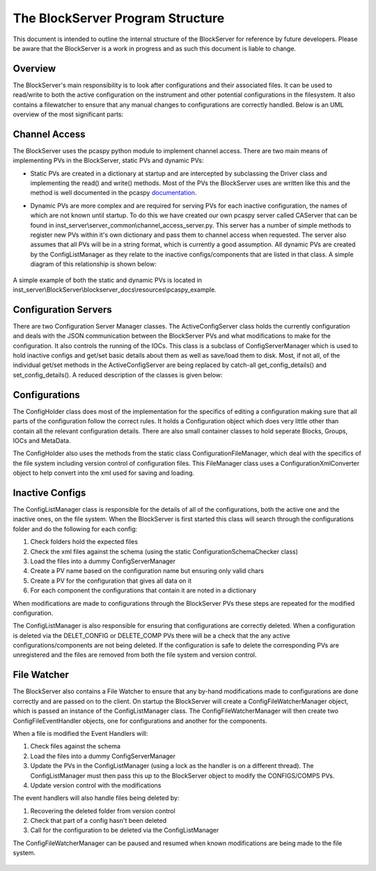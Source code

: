 *********************************
The BlockServer Program Structure
*********************************

This document is intended to outline the internal structure of the BlockServer for reference by future developers. Please be
aware that the BlockServer is a work in progress and as such this document is liable to change.

--------
Overview
--------

The BlockServer's main responsibility is to look after configurations and their associated files. It can be used to read/write
to both the active configuration on the instrument and other potential configurations in the filesystem. It also contains a
filewatcher to ensure that any manual changes to configurations are correctly handled. Below is an UML overview of the most 
significant parts:

.. figure:: img/full_uml.png
   :width: 100%
   :align: center

--------------
Channel Access
--------------

The BlockServer uses the pcaspy python module to implement channel access. There are two main means of implementing PVs in the
BlockServer, static PVs and dynamic PVs:

* Static PVs are created in a dictionary at startup and are intercepted by subclassing the Driver class and implementing the read()
  and write() methods. Most of the PVs the BlockServer uses are written like this and the method is well documented in the pcaspy 
  documentation_. 

.. _documentation: http://pcaspy.readthedocs.org/en/latest/

* Dynamic PVs are more complex and are required for serving PVs for each inactive configuration, the names of which are not known
  until startup. To do this we have created our own pcaspy server called CAServer that can be found in 
  inst_server\\server_common\\channel_access_server.py. This server has a number of simple methods to register new PVs within it's own 
  dictionary and pass them to channel access when requested. The server also assumes that all PVs will be in a string format, which is
  currently a good assumption. All dynamic PVs are created by the ConfigListManager as they relate to the inactive configs/components
  that are listed in that class. A simple diagram of this relationship is shown below:

.. figure:: img/channel_access_uml.png
   :width: 100%
   :align: center
   
A simple example of both the static and dynamic PVs is located in inst_server\\BlockServer\\blockserver_docs\\resources\\pcaspy_example.

---------------------
Configuration Servers
---------------------

There are two Configuration Server Manager classes. The ActiveConfigServer class holds the currently configuration and deals with the
JSON communication between the BlockServer PVs and what modifications to make for the configuration. It also controls the running of 
the IOCs. This class is a subclass of ConfigServerManager which is used to hold inactive configs and get/set basic details about them as
well as save/load them to disk. Most, if not all, of the individual get/set methods in the ActiveConfigServer are being replaced by catch-all
get_config_details() and set_config_details(). A reduced description of the classes is given below:

.. figure:: img/config_servers_uml.png
   :width: 100%
   :align: center
	
--------------
Configurations
--------------

The ConfigHolder class does most of the implementation for the specifics of editing a configuration making sure that all parts of the 
configuration follow the correct rules. It holds a Configuration object which does very little other than contain all the relevant 
configuration details. There are also small container classes to hold seperate Blocks, Groups, IOCs and MetaData.

The ConfigHolder also uses the methods from the static class ConfigurationFileManager, which deal with the specifics of the file system
including version control of configuration files. This FileManager class uses a ConfigurationXmlConverter object to help convert into 
the xml used for saving and loading.

.. figure:: img/configs_uml.png
   :width: 100%
   :align: center
	
----------------
Inactive Configs
----------------

The ConfigListManager class is responsible for the details of all of the configurations, both the active one and the inactive ones, 
on the file system. When the BlockServer is first started this class will search through the configurations folder and do the following
for each config:

1. Check folders hold the expected files
2. Check the xml files against the schema (using the static ConfigurationSchemaChecker class)
3. Load the files into a dummy ConfigServerManager
4. Create a PV name based on the configuration name but ensuring only valid chars
5. Create a PV for the configuration that gives all data on it
6. For each component the configurations that contain it are noted in a dictionary

When modifications are made to configurations through the BlockServer PVs these steps are repeated for the modified configuration.

The ConfigListManager is also responsible for ensuring that configurations are correctly deleted. When a configuration is deleted via 
the DELET_CONFIG or DELETE_COMP PVs there will be a check that the any active configurations/components are not being deleted. If the 
configuration is safe to delete the corresponding PVs are unregistered and the files are removed from both the file system and version 
control.

.. figure:: img/config_list_uml.png
   :width: 100%
   :align: center
	
------------
File Watcher
------------

The BlockServer also contains a File Watcher to ensure that any by-hand modifications made to configurations are done correctly and are
passed on to the client. On startup the BlockServer will create a ConfigFileWatcherManager object, which is passed an instance of the
ConfigListManager class. The ConfigFileWatcherManager will then create two ConfigFileEventHandler objects, one for configurations and 
another for the components. 

When a file is modified the Event Handlers will:

1. Check files against the schema
2. Load the files into a dummy ConfigServerManager
3. Update the PVs in the ConfigListManager (using a lock as the handler is on a different thread). The ConfigListManager must then pass
   this up to the BlockServer object to modify the CONFIGS/COMPS PVs.
4. Update version control with the modifications

The event handlers will also handle files being deleted by:

1. Recovering the deleted folder from version control
2. Check that part of a config hasn't been deleted
3. Call for the configuration to be deleted via the ConfigListManager

The ConfigFileWatcherManager can be paused and resumed when known modifications are being made to the file system.

.. figure:: img/file_watcher_uml.png
   :width: 100%
   :align: center
	